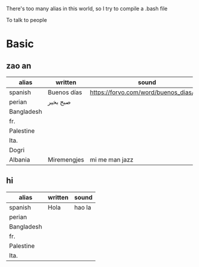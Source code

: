 There's too many alias in this world, so I try to compile a .bash file

To talk to people

* Basic

** zao an
| alias      | written     | sound                                  |                                              |       |
|------------+-------------+----------------------------------------+----------------------------------------------+-------|
| spanish    | Buenos días | https://forvo.com/word/buenos_dias/#es |                                              |       |
| perian     | صبح بخیر    |                                        |                                              |       |
| Bangladesh |             |                                        |                                              |       |
| fr.        |             |                                        |                                              |       |
| Palestine  |             |                                        |                                              |       |
| Ita.       |             |                                        |                                              |       |
| Dogri      |             |                                        | https://en.wikipedia.org/wiki/Dogri_language | North |
| Albania    | Miremengjes | mi me man jazz                         | https://en.wikipedia.org/wiki/Albania        |       |





** hi
| alias      | written     | sound                                  |
|------------+-------------+----------------------------------------|
| spanish    | Hola        | hao la                                 |
| perian     |             |                                        |
| Bangladesh |             |                                        |
| fr.        |             |                                        |
| Palestine  |             |                                        |
| Ita.       |             |                                        |
